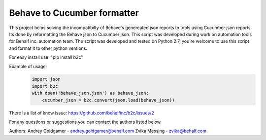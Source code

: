 Behave to Cucumber formatter
============================

This project helps solving the incompatibilty of Behave's genereated json reports to tools using Cucumber json reports.
Its done by reformatting the Behave json to Cucumber json.
This script was developed during work on automation tools for Behalf inc. automation team.
The script was developed and tested on Python 2.7, you're welcome to use this script and format it to other python versions.

For easy install use: "pip install b2c"

Example of usage:
 .. code-block:: python

    import json
    import b2c
    with open('behave_json.json') as behave_json:
        cucumber_json = b2c.convert(json.load(behave_json))

There is a list of know issue: https://github.com/behalfinc/b2c/issues/2

For any questions or suggestions you can contact the authors listed below.

Authors:
Andrey Goldgamer - andrey.goldgamer@behalf.com
Zvika Messing - zvika@behalf.com
